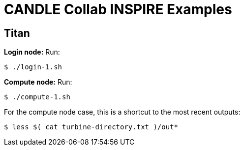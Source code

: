 
= CANDLE Collab INSPIRE Examples

== Titan

*Login node:* Run:

----
$ ./login-1.sh
----

*Compute node:* Run:

----
$ ./compute-1.sh
----

For the compute node case, this is a shortcut to the most recent outputs:

----
$ less $( cat turbine-directory.txt )/out*
----
